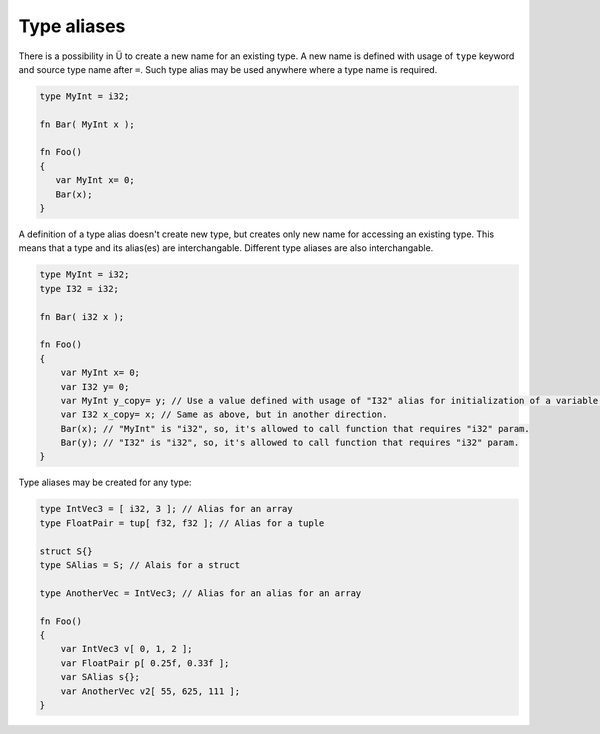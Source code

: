 Type aliases
============

There is a possibility in Ü to create a new name for an existing type.
A new name is defined with usage of ``type`` keyword and source type name after ``=``.
Such type alias may be used anywhere where a type name is required.

.. code-block:: u_spr

   type MyInt = i32;
   
   fn Bar( MyInt x );
   
   fn Foo()
   {
      var MyInt x= 0;
      Bar(x);
   }

A definition of a type alias doesn't create new type, but creates only new name for accessing an existing type.
This means that a type and its alias(es) are interchangable.
Different type aliases are also interchangable.

.. code-block:: u_spr

   type MyInt = i32;
   type I32 = i32;
   
   fn Bar( i32 x );
   
   fn Foo()
   {
       var MyInt x= 0;
       var I32 y= 0;
       var MyInt y_copy= y; // Use a value defined with usage of "I32" alias for initialization of a variable defined with usage of "MyInt" alias.
       var I32 x_copy= x; // Same as above, but in another direction.
       Bar(x); // "MyInt" is "i32", so, it's allowed to call function that requires "i32" param.
       Bar(y); // "I32" is "i32", so, it's allowed to call function that requires "i32" param.
   }

Type aliases may be created for any type:

.. code-block:: u_spr
   
   type IntVec3 = [ i32, 3 ]; // Alias for an array
   type FloatPair = tup[ f32, f32 ]; // Alias for a tuple
   
   struct S{}
   type SAlias = S; // Alais for a struct
   
   type AnotherVec = IntVec3; // Alias for an alias for an array
   
   fn Foo()
   {
       var IntVec3 v[ 0, 1, 2 ];
       var FloatPair p[ 0.25f, 0.33f ];
       var SAlias s{};
       var AnotherVec v2[ 55, 625, 111 ];
   }

